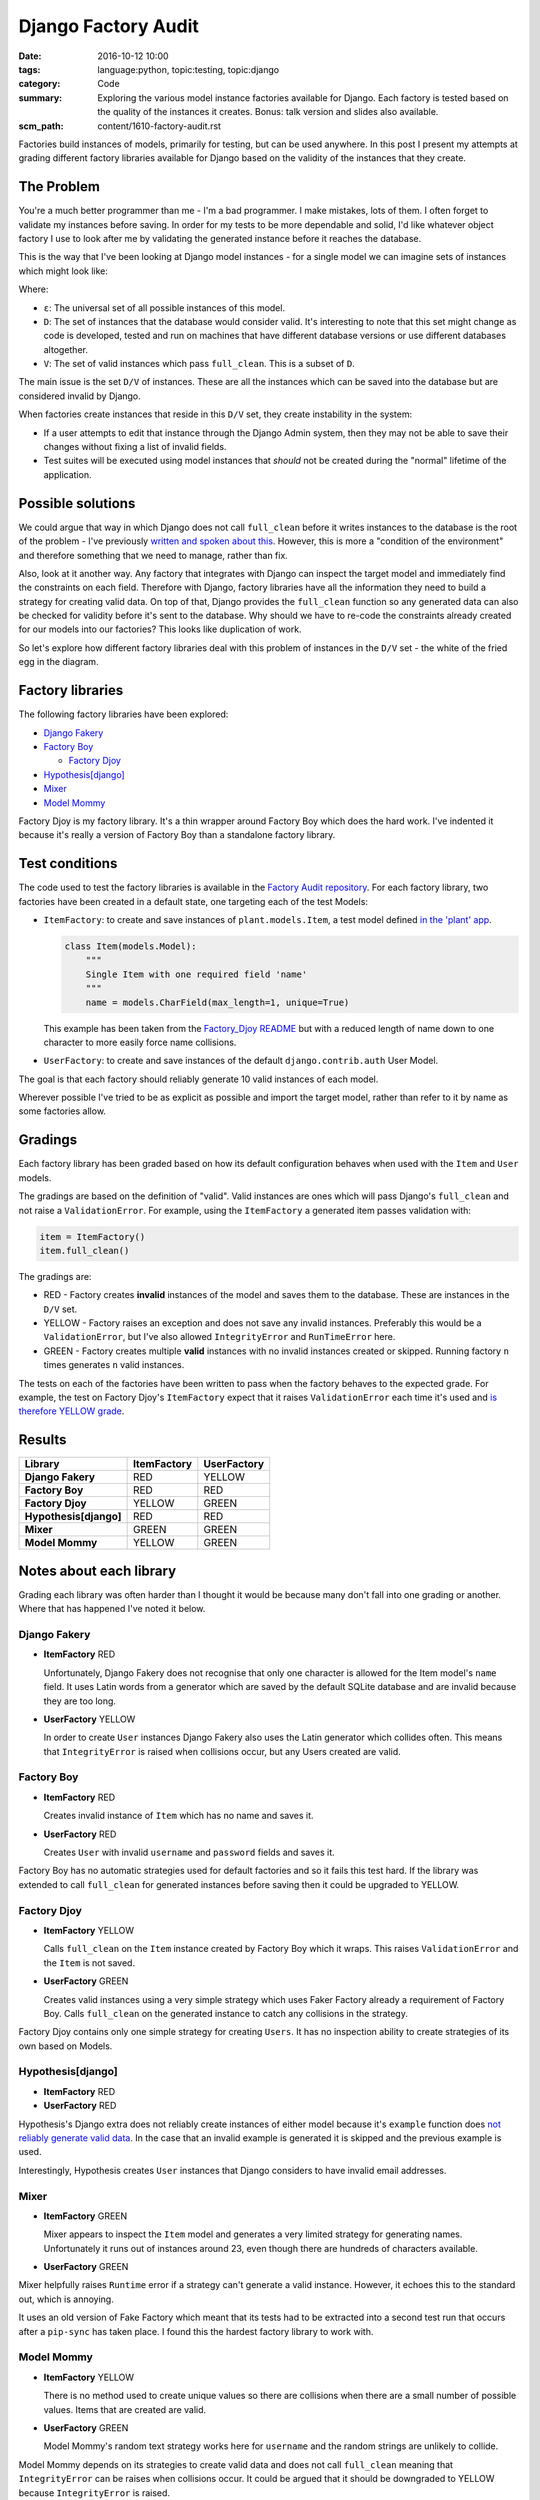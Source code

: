 Django Factory Audit
====================

:date: 2016-10-12 10:00
:tags: language:python, topic:testing, topic:django
:category: Code
:summary: Exploring the various model instance factories available for Django.
          Each factory is tested based on the quality of the instances it
          creates. Bonus: talk version and slides also available.
:scm_path: content/1610-factory-audit.rst

Factories build instances of models, primarily for testing, but can be used
anywhere. In this post I present my attempts at grading different factory
libraries available for Django based on the validity of the instances that they
create.

The Problem
-----------

You're a much better programmer than me - I'm a bad programmer. I make
mistakes, lots of them. I often forget to validate my instances before saving.
In order for my tests to be more dependable and solid, I'd like whatever object
factory I use to look after me by validating the generated instance before it
reaches the database.

This is the way that I've been looking at Django model instances - for a single
model we can imagine sets of instances which might look like:

.. image:: |filename|/images/venn.png
    :alt: Venn diagram showing sets of Django model instances grouped by
        validity.
    :width: 500

Where:

* ``ε``: The universal set of all possible instances of this model.

* ``D``: The set of instances that the database would consider valid. It's
  interesting to note that this set might change as code is developed, tested
  and run on machines that have different database versions or use different
  databases altogether.

* ``V``: The set of valid instances which pass ``full_clean``. This is a subset
  of ``D``.

The main issue is the set ``D/V`` of instances. These are all the instances
which can be saved into the database but are considered invalid by Django.

When factories create instances that reside in this ``D/V`` set, they create
instability in the system:

* If a user attempts to edit that instance through the Django Admin system,
  then they may not be able to save their changes without fixing a list of
  invalid fields.

* Test suites will be executed using model instances that *should* not be
  created during the "normal" lifetime of the application.

Possible solutions
------------------

We could argue that way in which Django does not call ``full_clean`` before it
writes instances to the database is the root of the problem - I've previously
`written and spoken about this
<{filename}/1511-django-save-vs-fullclean.rst>`_. However, this is more a
"condition of the environment" and therefore something that we need to manage,
rather than fix.

Also, look at it another way. Any factory that integrates with Django can
inspect the target model and immediately find the constraints on each field.
Therefore with Django, factory libraries have all the information they need to
build a strategy for creating valid data. On top of that, Django provides the
``full_clean`` function so any generated data can also be checked for validity
before it's sent to the database. Why should we have to re-code the constraints
already created for our models into our factories? This looks like duplication
of work.

So let's explore how different factory libraries deal with this problem of
instances in the ``D/V`` set - the white of the fried egg in the diagram.

Factory libraries
-----------------

The following factory libraries have been explored:

* `Django Fakery <https://github.com/fcurella/django-fakery>`_

* `Factory Boy <https://github.com/FactoryBoy/factory_boy>`_

  - `Factory Djoy <https://github.com/jamescooke/factory_djoy>`_

* `Hypothesis[django] <https://hypothesis.readthedocs.io/en/latest/django.html>`_

* `Mixer <https://github.com/klen/mixer>`_

* `Model Mommy <https://github.com/vandersonmota/model_mommy>`_

Factory Djoy is my factory library. It's a thin wrapper around Factory Boy
which does the hard work. I've indented it because it's really a version of
Factory Boy than a standalone factory library.

Test conditions
---------------

The code used to test the factory libraries is available in the `Factory Audit
repository <https://github.com/jamescooke/factory_audit>`_. For each factory
library, two factories have been created in a default state, one targeting each
of the test Models:

* ``ItemFactory``: to create and save instances of ``plant.models.Item``, a
  test model defined `in the 'plant' app
  <https://github.com/jamescooke/factory_audit/blob/master/factory_audit/plant/models.py>`_.

  .. code-block:: python

      class Item(models.Model):
          """
          Single Item with one required field 'name'
          """
          name = models.CharField(max_length=1, unique=True)

  This example has been taken from the `Factory_Djoy README
  <https://github.com/jamescooke/factory_audit>`_ but with a reduced length of
  name down to one character to more easily force name collisions.

* ``UserFactory``: to create and save instances of the default
  ``django.contrib.auth`` User Model.

The goal is that each factory should reliably generate 10 valid instances of
each model.

Wherever possible I've tried to be as explicit as possible and import the
target model, rather than refer to it by name as some factories allow.

Gradings
--------

Each factory library has been graded based on how its default configuration
behaves when used with the ``Item`` and ``User`` models.

The gradings are based on the definition of "valid". Valid instances are ones
which will pass Django's ``full_clean`` and not raise a ``ValidationError``.
For example, using the ``ItemFactory`` a generated item passes validation with:

.. code-block:: python

    item = ItemFactory()
    item.full_clean()

The gradings are:

- |red_circle| RED - Factory creates **invalid** instances of the model and
  saves them to the database. These are instances in the ``D/V`` set.

- |yellow_heart| YELLOW - Factory raises an exception and does not save any
  invalid instances. Preferably this would be a ``ValidationError``, but I've
  also allowed ``IntegrityError`` and ``RunTimeError`` here.

- |green_heart| GREEN - Factory creates multiple **valid** instances with no
  invalid instances created or skipped. Running factory ``n`` times generates
  ``n`` valid instances.

The tests on each of the factories have been written to pass when the factory
behaves to the expected grade. For example, the test on Factory Djoy's
``ItemFactory`` expect that it raises ``ValidationError`` each time it's used
and `is therefore YELLOW grade
<https://github.com/jamescooke/factory_audit/blob/master/factory_audit/plant/tests/test_factory_djoy_factories.py#L12-L20>`_.

Results
-------

======================  ======================  ======================
Library                 ItemFactory             UserFactory
======================  ======================  ======================
**Django Fakery**       |red_circle| RED        |yellow_heart| YELLOW
**Factory Boy**         |red_circle| RED        |red_circle| RED
**Factory Djoy**        |yellow_heart| YELLOW   |green_heart| GREEN
**Hypothesis[django]**  |red_circle| RED        |red_circle| RED
**Mixer**               |green_heart| GREEN     |green_heart| GREEN
**Model Mommy**         |yellow_heart| YELLOW   |green_heart| GREEN
======================  ======================  ======================

Notes about each library
------------------------

Grading each library was often harder than I thought it would be because many
don't fall into one grading or another. Where that has happened I've noted it
below.

Django Fakery
.............

* **ItemFactory** |red_circle| RED

  Unfortunately, Django Fakery does not recognise that only one character is
  allowed for the Item model's ``name`` field. It uses Latin words from a
  generator which are saved by the default SQLite database and are invalid
  because they are too long.

* **UserFactory** |yellow_heart| YELLOW

  In order to create ``User`` instances Django Fakery also uses the Latin
  generator which collides often. This means that ``IntegrityError`` is raised
  when collisions occur, but any Users created are valid.

Factory Boy
...........

* **ItemFactory** |red_circle| RED

  Creates invalid instance of ``Item`` which has no name and saves it.

* **UserFactory** |red_circle| RED

  Creates ``User`` with invalid ``username`` and ``password`` fields and
  saves it.

Factory Boy has no automatic strategies used for default factories and so it
fails this test hard. If the library was extended to call ``full_clean`` for
generated instances before saving then it could be upgraded to YELLOW.

Factory Djoy
............

* **ItemFactory** |yellow_heart| YELLOW

  Calls ``full_clean`` on the ``Item`` instance created by Factory Boy which it
  wraps. This raises ``ValidationError`` and the ``Item`` is not saved.

* **UserFactory** |green_heart| GREEN

  Creates valid instances using a very simple strategy which uses Faker
  Factory already a requirement of Factory Boy. Calls ``full_clean`` on the
  generated instance to catch any collisions in the strategy.

Factory Djoy contains only one simple strategy for creating ``Users``. It has
no inspection ability to create strategies of its own based on Models.

Hypothesis[django]
..................

* **ItemFactory** |red_circle| RED

* **UserFactory** |red_circle| RED

Hypothesis's Django extra does not reliably create instances of either model
because it's ``example`` function does `not reliably generate valid data
<https://github.com/jamescooke/factory_audit/pull/4>`_. In the case that an
invalid example is generated it is skipped and the previous example is used.

Interestingly, Hypothesis creates ``User`` instances that Django considers to
have invalid email addresses.

Mixer
.....

* **ItemFactory** |green_heart| GREEN

  Mixer appears to inspect the ``Item`` model and generates a very limited
  strategy for generating names. Unfortunately it runs out of instances around
  23, even though there are hundreds of characters available.

* **UserFactory** |green_heart| GREEN

Mixer helpfully raises ``Runtime`` error if a strategy can't generate a valid
instance. However, it echoes this to the standard out, which is annoying.

It uses an old version of Fake Factory which meant that its tests had to be
extracted into a second test run that occurs after a ``pip-sync`` has taken
place. I found this the hardest factory library to work with.

Model Mommy
...........

* **ItemFactory** |yellow_heart| YELLOW

  There is no method used to create unique values so there are collisions
  when there are a small number of possible values. Items that are
  created are valid.

* **UserFactory** |green_heart| GREEN

  Model Mommy's random text strategy works here for ``username`` and the random
  strings are unlikely to collide.

Model Mommy depends on its strategies to create valid data and does not call
``full_clean`` meaning that ``IntegrityError`` can be raises when collisions
occur. It could be argued that it should be downgraded to YELLOW because
``IntegrityError`` is raised.


And the winner is?
------------------

What is the best factory to use? This is a really hard question.

These factory libraries generally consist of two parts and different libraries
do each part well.

* Control / API: Personally I really like the Factory Boy API and how it
  interfaces with Django. I'm happy with the Factory Djoy library because it
  provides the certainly of calling ``full_clean`` for every created instance
  on top of the Factory Boy API.

* Data strategy: I'm excited by Hypothesis and its ability to generate test
  data.

My current advice is use the factory library you currently prefer, but ensure
that either you call ``full_clean`` on any instance that it creates, or that
it's calling it for you.

Yes, there is a performance overhead to calling ``full_clean`` but my opinion
is that eliminating the ``D/V`` set of invalid instances is worth the effort
and makes the test suite `fundamentally simpler
<https://twitter.com/jamesfublo/status/778528014665654272>`_.

My future thinking is that if Hypothesis can improve its interface to Django it
could be the winner.


Resources
---------

* `Factory audit repository <https://github.com/jamescooke/factory_audit>`_:
  Contains the research work - factories and tests for each factory library.
  Pull requests very welcome - especially if they add a new factory library or
  fix a test.

* `Slides <https://speakerdeck.com/jamescooke/full-clean-factories>`_: From my
  presentation of these results at the London Django October meetup.

* Video: coming soon.

Happy fabricating!


.. |red_circle| image:: |filename|/images/red_circle.png
    :width: 25

.. |yellow_heart| image:: |filename|/images/yellow_heart.png
    :width: 25

.. |green_heart| image:: |filename|/images/green_heart.png
    :width: 25
